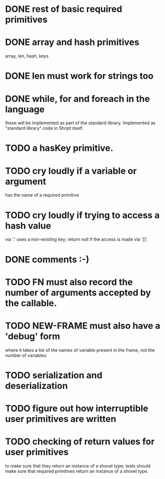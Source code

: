 
* DONE rest of basic required primitives
* DONE array and hash primitives
  array, len, hash, keys
* DONE len must work for strings too
* DONE while, for and foreach in the language
  these will be implemented as part of the standard library.
  Implemented as "standard library" code in Shript itself.
* TODO a hasKey primitive.
* TODO cry loudly if a variable or argument
  has the name of a required primitive
* TODO cry loudly if trying to access a hash value
  via '.' uses a non-existing key; return null if the access is made
  via '[]'.
* DONE comments :-)
* TODO FN must also record the number of arguments accepted by the callable.
* TODO NEW-FRAME must also have a 'debug' form
  where it takes a list of the names of variable present in the frame,
  not the number of variables.
* TODO serialization and deserialization
* TODO figure out how interruptible user primitives are written
* TODO checking of return values for user primitives
  to make sure that they return an instance of a shovel type; tests
  should make sure that required primitives return an instance of a
  shovel type.
